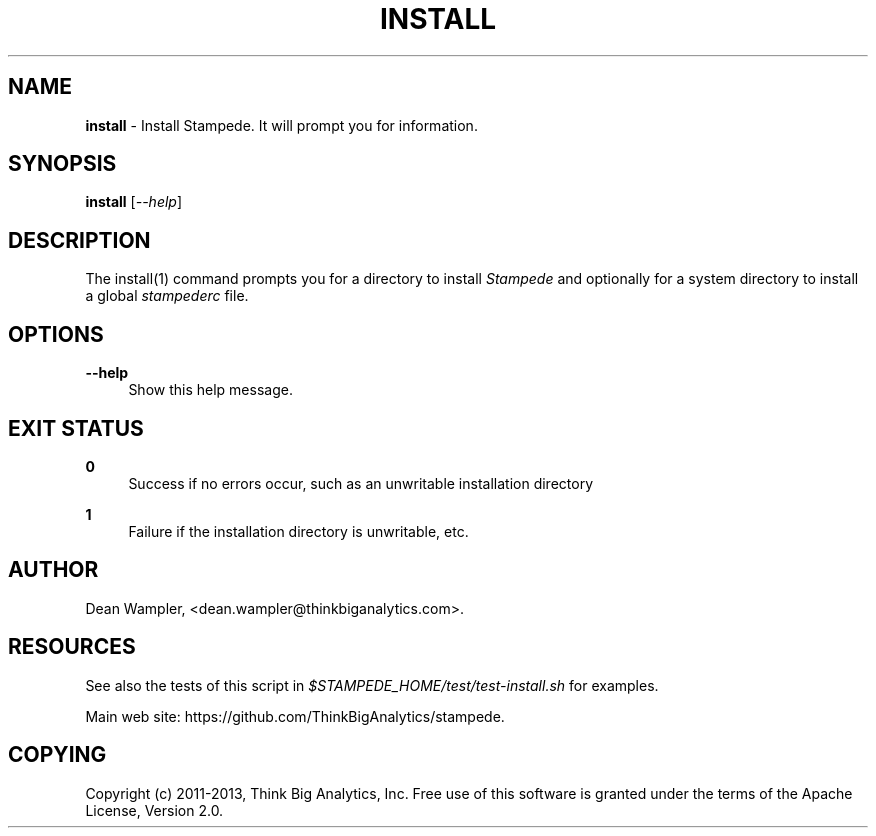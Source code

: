 .\"        Title: install
.\"       Author: Dean Wampler
.\"         Date: 12/22/2012
.\"
.TH "INSTALL" "1" "12/22/2012" "" ""
.\" disable hyphenation
.nh
.\" disable justification (adjust text to left margin only)
.ad l
.SH "NAME"
\fBinstall\fR - Install Stampede. It will prompt you for information.
.SH "SYNOPSIS"
\fBinstall\fR [\fI--help\fR]
.sp
.SH "DESCRIPTION"
The install(1) command prompts you for a directory to install \fIStampede\fR and 
optionally for a system directory to install a global \fIstampederc\fR file.
.sp
.SH "OPTIONS"
.PP
\fB--help\fR
.RS 4
Show this help message.
.sp
.SH "EXIT STATUS"
.PP
\fB0\fR
.RS 4
Success if no errors occur, such as an unwritable installation directory
.RE
.PP
\fB1\fR
.RS 4
Failure if the installation directory is unwritable, etc.
.RE
.sp
.SH "AUTHOR"
Dean Wampler, <dean.wampler@thinkbiganalytics.com>.
.sp
.SH "RESOURCES"
.sp
See also the tests of this script in \fI$STAMPEDE_HOME/test/test-install.sh\fR for examples.
.sp
Main web site: https://github.com/ThinkBigAnalytics/stampede.
.sp
.SH "COPYING"
Copyright (c) 2011\-2013, Think Big Analytics, Inc. Free use of this software is 
granted under the terms of the Apache License, Version 2.0.
